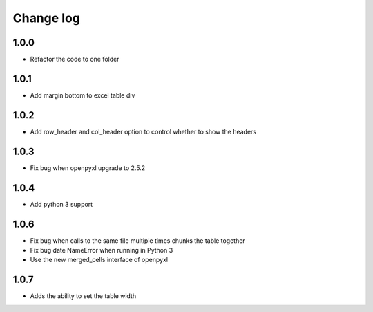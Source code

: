 Change log
==========

1.0.0
-----

* Refactor the code to one folder

1.0.1
-----

* Add margin bottom to excel table div

1.0.2
-----

* Add row_header and col_header option to control whether to show the headers

1.0.3
-----

* Fix bug when openpyxl upgrade to 2.5.2

1.0.4
-----

* Add python 3 support

1.0.6
-----

* Fix bug when calls to the same file multiple times chunks the table together
* Fix bug date NameError when running in Python 3
* Use the new merged_cells interface of openpyxl

1.0.7
-----

* Adds the ability to set the table width
